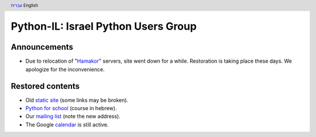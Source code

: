 .. header:: `עברית <index_he.html>`_ English

====================================
Python-IL: Israel Python Users Group
====================================

Announcements
=============

* Due to relocation of "Hamakor_" servers, site went down for a while.
  Restoration is taking place these days. We apologize for the inconvenience.

.. _Hamakor: http://www.hamakor.org.il/

Restored contents
=================

* Old `static site`_ (some links may be broken).
* `Python for school`_ (course in hebrew).
* Our `mailing list`_ (note the new address).
* The Google `calendar`_ is still active.

.. _static site: old/

.. _Python for school: course/

.. _mailing list: http://hamakor.org.il/cgi-bin/mailman/listinfo/python-il

.. _calendar: http://www.google.com/calendar/render?cid=vh8q4sckau0qj1bup5sd92g1hk%40group.calendar.google.com


